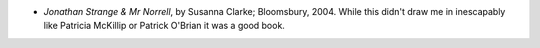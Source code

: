 .. title: Recent Reading
.. slug: 2004-11-23
.. date: 2004-11-23 00:00:00 UTC-05:00
.. tags: old blog,recent reading
.. category: oldblog
.. link: 
.. description: 
.. type: text


+ *Jonathan Strange & Mr Norrell*, by Susanna Clarke;
  Bloomsbury, 2004.  While this didn't draw me in inescapably like
  Patricia McKillip or Patrick O'Brian it was a good book.
